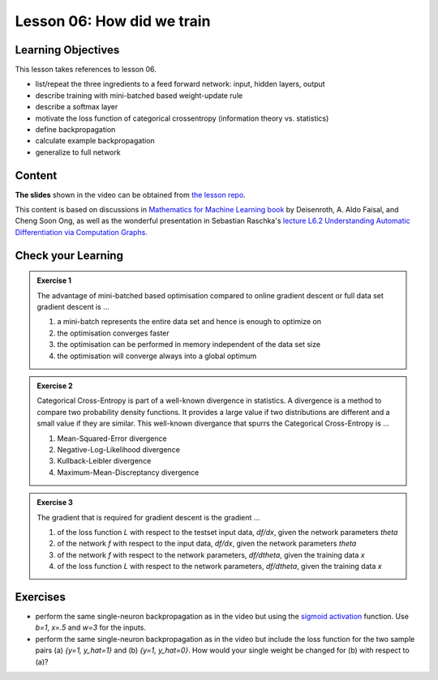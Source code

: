 Lesson 06: How did we train
***************************

Learning Objectives
===================

This lesson takes references to lesson 06.

- list/repeat the three ingredients to a feed forward network: input, hidden layers, output

- describe training with mini-batched based weight-update rule

- describe a softmax layer
- motivate the loss function of categorical crossentropy (information theory vs. statistics)

- define backpropagation
- calculate example backpropagation
- generalize to full network


Content
=======

**The slides** shown in the video can be obtained from `the lesson repo <https://github.com/deeplearning540/lesson06/releases/download/v2021.03.03-a/refs.tags.v2021.03.03-a-slides.pdf>`_.

This content is based on discussions in `Mathematics for Machine Learning book <https://mml-book.github.io/>`_ by Deisenroth, A. Aldo Faisal, and Cheng Soon Ong, as well as the wonderful presentation in Sebastian Raschka's `lecture L6.2 Understanding Automatic Differentiation via Computation Graphs <https://youtu.be/oY6-i2Ybin4>`_.



Check your Learning
===================

.. admonition:: Exercise 1

   The advantage of mini-batched based optimisation compared to online gradient descent or full data set gradient descent is ...

   1. a mini-batch represents the entire data set and hence is enough to optimize on

   2. the optimisation converges faster

   3. the optimisation can be performed in memory independent of the data set size

   4. the optimisation will converge always into a global optimum


.. admonition:: Exercise 2

   Categorical Cross-Entropy is part of a well-known divergence in statistics. A divergence is a method to compare two probability density functions. It provides a large value if two distributions are different and a small value if they are similar. This well-known divergance that spurrs the Categorical Cross-Entropy is ...

   1. Mean-Squared-Error divergence
   2. Negative-Log-Likelihood divergence
   3. Kullback-Leibler divergence
   4. Maximum-Mean-Discreptancy divergence


.. admonition:: Exercise 3

   The gradient that is required for gradient descent is the gradient ...

   1. of the loss function `L` with respect to the testset input data, `df/dx`, given the network parameters `theta`
   2. of the network `f` with respect to the input data, `df/dx`, given the network parameters `theta`
   3. of the network `f` with respect to the network parameters, `df/dtheta`, given the training data `x`
   4. of the loss function `L` with respect to the network parameters, `df/dtheta`, given the training data `x`


Exercises
=========

* perform the same single-neuron backpropagation as in the video but using the `sigmoid activation <https://en.wikipedia.org/wiki/Sigmoid_function>`_ function. Use `b=1`, `x=.5` and `w=3` for the inputs.

* perform the same single-neuron backpropagation as in the video but include the loss function for the two sample pairs (a) `{y=1, y_hat=1}` and (b) `{y=1, y_hat=0}`. How would your single weight be changed for (b) with respect to (a)? 


